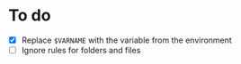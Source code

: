 
* To do
- [X] Replace =$VARNAME= with the variable from the environment
- [ ] Ignore rules for folders and files

